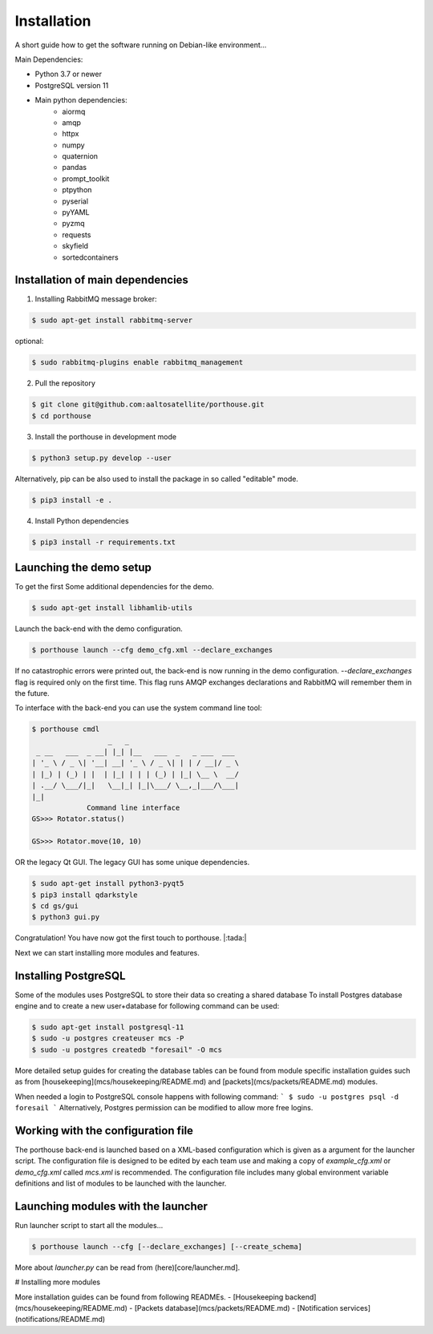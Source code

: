 
Installation
############


A short guide how to get the software running on Debian-like environment...

Main Dependencies:

- Python 3.7 or newer
- PostgreSQL version 11
- Main python dependencies:
    - aiormq
    - amqp
    - httpx
    - numpy
    - quaternion
    - pandas
    - prompt_toolkit
    - ptpython
    - pyserial
    - pyYAML
    - pyzmq
    - requests
    - skyfield
    - sortedcontainers



Installation of main dependencies
---------------------------------


1) Installing RabbitMQ message broker:

.. code-block:: console

    $ sudo apt-get install rabbitmq-server

optional:

.. code-block:: console

    $ sudo rabbitmq-plugins enable rabbitmq_management


2) Pull the repository

.. code-block:: console

    $ git clone git@github.com:aaltosatellite/porthouse.git
    $ cd porthouse


3) Install the porthouse in development mode

.. code-block:: console

    $ python3 setup.py develop --user


Alternatively, pip can be also used to install the package in so called "editable" mode.

.. code-block:: console

    $ pip3 install -e .



4) Install Python dependencies

.. code-block:: console

    $ pip3 install -r requirements.txt




Launching the demo setup
------------------------

To get the first
Some additional dependencies for the demo.

.. code-block:: console

    $ sudo apt-get install libhamlib-utils


Launch the back-end with the demo configuration.

.. code-block:: console

    $ porthouse launch --cfg demo_cfg.xml --declare_exchanges


If no catastrophic errors were printed out, the back-end is now running in the demo configuration.
`--declare_exchanges` flag is required only on the first time. This flag runs AMQP exchanges declarations and RabbitMQ will remember them in the future.

To interface with the back-end you can use the system command line tool:

.. code-block:: console

    $ porthouse cmdl
                      _   _
     _ __   ___  _ __| |_| |__   ___  _   _ ___  ___
    | '_ \ / _ \| '__| __| '_ \ / _ \| | | / __|/ _ \
    | |_) | (_) | |  | |_| | | | (_) | |_| \__ \  __/
    | .__/ \___/|_|   \__|_| |_|\___/ \__,_|___/\___|
    |_|
                 Command line interface
    GS>>> Rotator.status()

    GS>>> Rotator.move(10, 10)



OR the legacy Qt GUI. The legacy GUI has some unique dependencies.

.. code-block:: console

    $ sudo apt-get install python3-pyqt5
    $ pip3 install qdarkstyle
    $ cd gs/gui
    $ python3 gui.py



Congratulation! You have now got the first touch to porthouse. |:tada:|

Next we can start installing more modules and features.


Installing PostgreSQL
---------------------

Some of the modules uses PostgreSQL to store their data so creating a shared database
To install Postgres database engine and to create a new user+database for following command can be used:

.. code-block:: console

    $ sudo apt-get install postgresql-11
    $ sudo -u postgres createuser mcs -P
    $ sudo -u postgres createdb "foresail" -O mcs


More detailed setup guides for creating the database tables can be found from module specific installation guides such as from  [housekeeping](mcs/housekeeping/README.md) and [packets](mcs/packets/README.md) modules.


When needed a login to PostgreSQL console happens with following command:
```
$ sudo -u postgres psql -d foresail
```
Alternatively, Postgres permission can be modified to allow more free logins.


Working with the configuration file
------------------------------------

The porthouse back-end is launched based on a XML-based configuration which is given as a argument for the launcher script. The configuration file is designed to be edited by each team use and making a copy of `example_cfg.xml` or `demo_cfg.xml` called `mcs.xml` is recommended. The configuration file includes many global environment variable definitions and list of modules to be launched with the launcher.


Launching modules with the launcher
------------------------------------

Run launcher script to start all the modules...

.. code-block:: console

    $ porthouse launch --cfg [--declare_exchanges] [--create_schema]


More about `launcher.py` can be read from (here)[core/launcher.md].


# Installing more modules

More installation guides can be found from following READMEs.
- [Housekeeping backend](mcs/housekeeping/README.md)
- [Packets database](mcs/packets/README.md)
- [Notification services](notifications/README.md)
